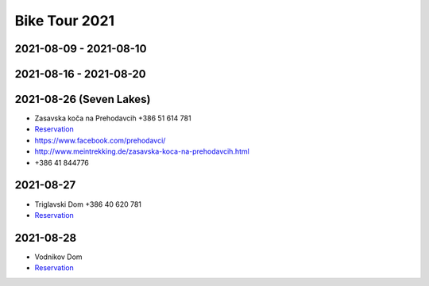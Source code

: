 Bike Tour 2021
==============

2021-08-09 - 2021-08-10
-----------------------

.. raw:: html

   <iframe
      src="https://www.komoot.de/tour/449720924/embed?share_token=anO00Tah8N168CbxLiz2vyTsxSGBeynIEDuUDsC8MlTEfjH6sA&profile=1" 
      width="100%" height="680" 
      frameborder="0" 
      scrolling="no">
   </iframe>

2021-08-16 - 2021-08-20
-----------------------

.. raw:: html

   <iframe
      src="https://www.komoot.de/tour/449707376/embed?share_token=a2cXBXHiLotuIyLowRs0NrUVQ2PShp5MreAIAd0mia4XSI0L5G&profile=1"
      width="100%" height="680" 
      frameborder="0" 
      scrolling="no">
   </iframe>



2021-08-26 (Seven Lakes)
------------------------

* Zasavska koča na Prehodavcih +386 51 614 781
* `Reservation
  <https://www.alpsonline.org/reservation/calendar?hut_id=358>`__
* https://www.facebook.com/prehodavci/
* http://www.meintrekking.de/zasavska-koca-na-prehodavcih.html
* +386 41 844776

2021-08-27
----------

* Triglavski Dom +386 40 620 781
* `Reservation
  <https://www.alpsonline.org/reservation/calendar?hut_id=460>`__

2021-08-28
----------

* Vodnikov Dom
* `Reservation
  <https://www.alpsonline.org/reservation/calendar?hut_id=368>`__
